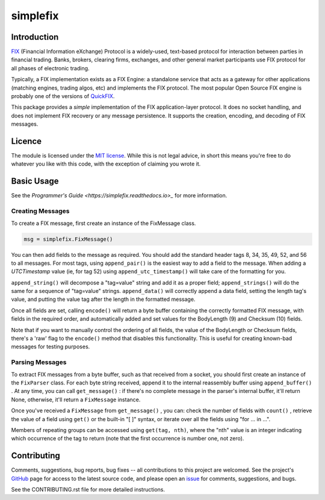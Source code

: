 
=========
simplefix
=========

|  |Build Status|  |Docs|  |Code Health|  |Coverage|  |PyPI|  |Python|

Introduction
============

`FIX <http://www.fixtradingcommunity.org/pg/structure/tech-specs/fix-protocol>`_
(Financial Information eXchange) Protocol is a widely-used,
text-based protocol for interaction between parties in financial
trading.  Banks, brokers, clearing firms, exchanges, and other general
market participants use FIX protocol for all phases of electronic
trading.

Typically, a FIX implementation exists as a FIX Engine: a standalone
service that acts as a gateway for other applications (matching
engines, trading algos, etc) and implements the FIX protocol.  The
most popular Open Source FIX engine is probably one of the versions of
`QuickFIX <http://www.quickfixengine.org>`_.

This package provides a *simple* implementation of the FIX
application-layer protocol.  It does no socket handling, and does not
implement FIX recovery or any message persistence.  It supports the
creation, encoding, and decoding of FIX messages.

Licence
=======

The module is licensed under the `MIT license <https://opensource.org/licenses/MIT>`_.
While this is not legal advice, in short this means you're free to do
whatever you like with this code, with the exception of claiming you
wrote it.

Basic Usage
===========

See the `Programmer's Guide <https://simplefix.readthedocs.io>_` for
more information.

Creating Messages
-----------------

To create a FIX message, first create an instance of the FixMessage class.

.. code-block:: python

    msg = simplefix.FixMessage()

You can then add fields to the message as required.  You should add the
standard header tags 8, 34, 35, 49, 52, and 56 to all messages.  For most
tags, using ``append_pair()`` is the easiest way to add a field to the message.
When adding a *UTCTimestamp*  value (ie, for tag 52) using
``append_utc_timestamp()`` will take care of the formatting for you.

``append_string()`` will decompose a "tag=value" string and add it as a proper
field; ``append_strings()`` will do the same for a sequence of "tag=value"
strings.   ``append_data()`` will correctly append a data field, setting the
length tag's value, and putting the value tag after the length in the
formatted message.

Once all fields are set, calling ``encode()`` will return a byte buffer
containing the correctly formatted FIX message, with fields in the required
order, and automatically added and set values for the BodyLength (9) and
Checksum (10) fields.

Note that if you want to manually control the ordering of all fields, the
value of the BodyLength or Checksum fields, there's a 'raw' flag to the
``encode()`` method that disables this functionality.  This is useful for
creating known-bad messages for testing purposes.

Parsing Messages
----------------

To extract FIX messages from a byte buffer, such as that received from a
socket, you should first create an instance of the ``FixParser`` class.  For
each byte string received, append it to the internal reassembly buffer using
``append_buffer()`` .  At any time, you can call ``get_message()`` : if there's
no complete message in the parser's internal buffer, it'll return None,
otherwise, it'll return a ``FixMessage`` instance.

Once you've received a ``FixMessage`` from ``get_message()`` , you can: check
the number of fields with ``count()`` , retrieve the value of a field using
``get()`` or the built-in "[ ]" syntax, or iterate over all the fields using
"for ... in ...".

Members of repeating groups can be accessed using ``get(tag, nth)``, where the
"nth" value is an integer indicating which occurrence of the tag to return
(note that the first occurrence is number one, not zero).


Contributing
============

Comments, suggestions, bug reports, bug fixes -- all contributions to
this project are welcomed.  See the project's `GitHub
<https://github.com/da4089/simplefix>`_ page for access to the latest
source code, and please open an `issue
<https://github.com/da4089/simplefix/issues>`_ for comments,
suggestions, and bugs.

See the CONTRIBUTING.rst file for more detailed instructions.



.. |Build Status| image:: https://travis-ci.org/da4089/simplefix.svg?branch=master
    :target: https://travis-ci.org/da4089/simplefix
    :alt: Build status
.. |Docs| image:: https://readthedocs.org/projects/simplefix/badge/?version=latest
    :target: http://simplefix.readthedocs.io/en/latest/
    :alt: Docs
.. |Code Health| image:: https://landscape.io/github/da4089/simplefix/master/landscape.svg?style=flat
    :target: https://landscape.io/github/da4089/simplefix/master
    :alt: Code Health
.. |Coverage| image:: https://coveralls.io/repos/github/da4089/simplefix/badge.svg?branch=master
    :target: https://coveralls.io/github/da4089/simplefix?branch=master
    :alt: Coverage
.. |PyPI| image:: https://img.shields.io/pypi/v/simplefix.svg
    :target: https://pypi.python.org/pypi/simplefix
    :alt: PyPI
.. |Python| image:: https://img.shields.io/pypi/pyversions/simplefix.svg
    :target: https://pypi.python.org/pypi/simplefix
    :alt: Python
